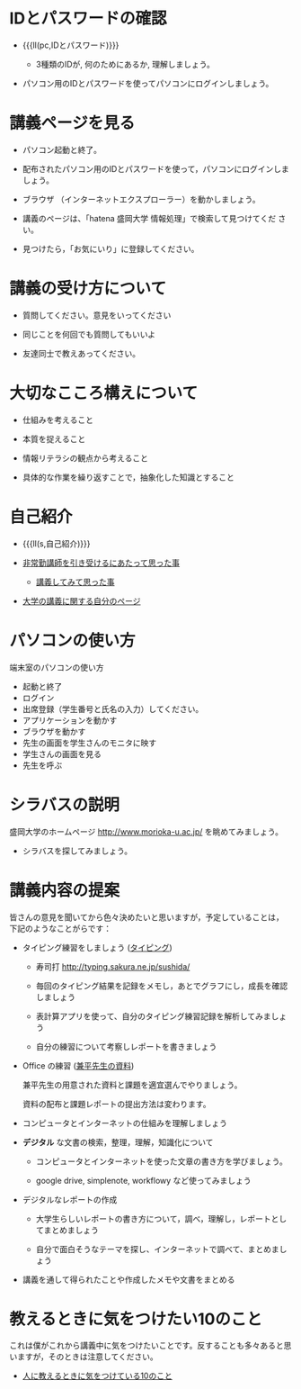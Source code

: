 * IDとパスワードの確認

-  {{{ll(pc,IDとパスワード)}}}
   
   - 3種類のIDが, 何のためにあるか, 理解しましょう。
   
- パソコン用のIDとパスワードを使ってパソコンにログインしましょう。

* 講義ページを見る

- パソコン起動と終了。

- 配布されたパソコン用のIDとパスワードを使って，パソコンにログインしましょう。

- ブラウザ （インターネットエクスプローラー）を動かしましょう。

- 講義のページは、「hatena 盛岡大学 情報処理」で検索して見つけてくだ
  さい。

- 見つけたら，「お気にいり」に登録してください。

* 講義の受け方について

-  質問してください。意見をいってください

-  同じことを何回でも質問してもいいよ

-  友達同士で教えあってください。

* 大切なこころ構えについて

-  仕組みを考えること

-  本質を捉えること

-  情報リテラシの観点から考えること

-  具体的な作業を繰り返すことで，抽象化した知識とすること

* 自己紹介

- {{{ll(s,自己紹介)}}}

-  [[http://masayuki054.hatenablog.com/entry/2013/05/17/012222][非常勤講師を引き受けるにあたって思った事]]

   - [[http://masayuki054.hatenablog.com/entry/2013/06/24/172938][講義してみて思った事]]

-  [[http://nat054.ddo.jp/~masayuki/lects][大学の講義に関する自分のページ]]

* パソコンの使い方

端末室のパソコンの使い方

- 起動と終了
- ログイン
- 出席登録（学生番号と氏名の入力）してください。
- アプリケーションを動かす
- ブラウザを動かす
- 先生の画面を学生さんのモニタに映す
- 学生さんの画面を見る
- 先生を呼ぶ

* シラバスの説明

盛岡大学のホームページ http://www.morioka-u.ac.jp/ を眺めてみましょう。

- シラバスを探してみましょう。

* 講義内容の提案

皆さんの意見を聞いてから色々決めたいと思いますが，予定していることは，
下記のようなことがらです：

-  タイピング練習をしましょう ([[./typing.org][タイピング]])

   - 寿司打 http://typing.sakura.ne.jp/sushida/

   - 毎回のタイピング結果を記録をメモし，あとでグラフにし，成長を確認
     しましょう

   - 表計算アプリを使って、自分のタイピング練習記録を解析してみましょう

   - 自分の練習について考察しレポートを書きましょう

- Office の練習 ([[https://drive.google.com/open?id=0BwUWvGKIXA9PVWZvVVgtOG5kZjg][兼平先生の資料]])

  兼平先生の用意された資料と課題を適宜選んでやりましょう。

  資料の配布と課題レポートの提出方法は変わります。

- コンピュータとインターネットの仕組みを理解しましょう

- *デジタル* な文書の検索，整理，理解，知識化について
  - コンピュータとインターネットを使った文章の書き方を学びましょう。

  - google drive, simplenote, workflowy など使ってみましょう
  
- デジタルなレポートの作成

  - 大学生らしいレポートの書き方について，調べ，理解し，レポートとしてまとめましょう

  - 自分で面白そうなテーマを探し、インターネットで調べて、まとめましょう
   
- 講義を通して得られたことや作成したメモや文書をまとめる

* 教えるときに気をつけたい10のこと

これは僕がこれから講義中に気をつけたいことです。反することも多々あると思いますが，そのときは注意してください。

- [[http://topisyu.hatenablog.com/entry/teaching][人に教えるときに気をつけている10のこと]]

